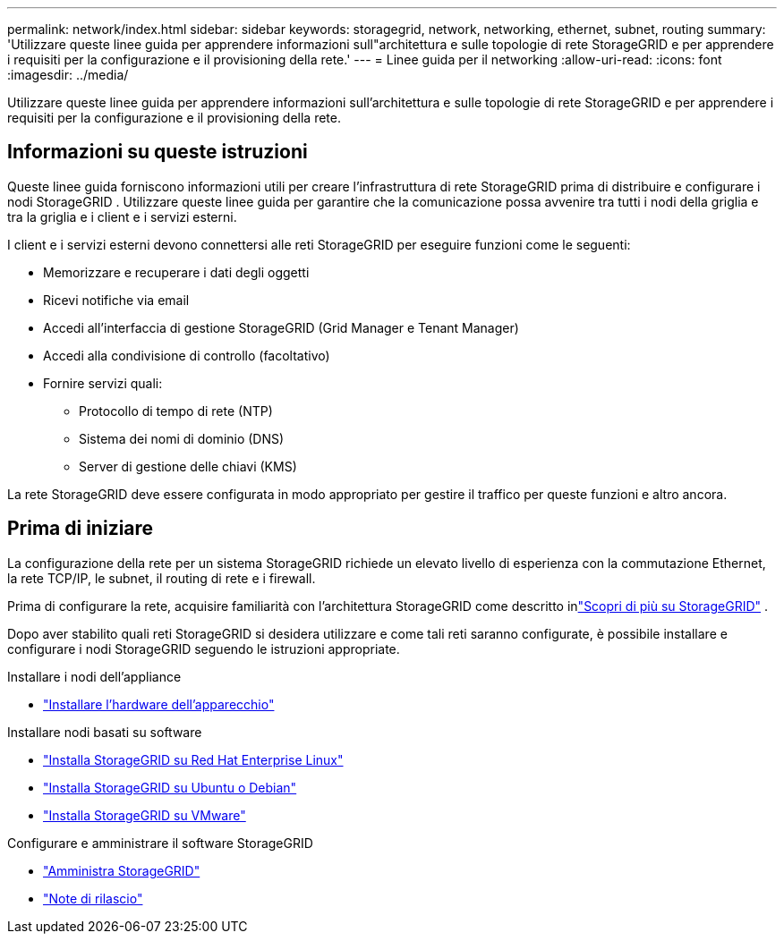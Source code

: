 ---
permalink: network/index.html 
sidebar: sidebar 
keywords: storagegrid, network, networking, ethernet, subnet, routing 
summary: 'Utilizzare queste linee guida per apprendere informazioni sull"architettura e sulle topologie di rete StorageGRID e per apprendere i requisiti per la configurazione e il provisioning della rete.' 
---
= Linee guida per il networking
:allow-uri-read: 
:icons: font
:imagesdir: ../media/


[role="lead"]
Utilizzare queste linee guida per apprendere informazioni sull'architettura e sulle topologie di rete StorageGRID e per apprendere i requisiti per la configurazione e il provisioning della rete.



== Informazioni su queste istruzioni

Queste linee guida forniscono informazioni utili per creare l'infrastruttura di rete StorageGRID prima di distribuire e configurare i nodi StorageGRID .  Utilizzare queste linee guida per garantire che la comunicazione possa avvenire tra tutti i nodi della griglia e tra la griglia e i client e i servizi esterni.

I client e i servizi esterni devono connettersi alle reti StorageGRID per eseguire funzioni come le seguenti:

* Memorizzare e recuperare i dati degli oggetti
* Ricevi notifiche via email
* Accedi all'interfaccia di gestione StorageGRID (Grid Manager e Tenant Manager)
* Accedi alla condivisione di controllo (facoltativo)
* Fornire servizi quali:
+
** Protocollo di tempo di rete (NTP)
** Sistema dei nomi di dominio (DNS)
** Server di gestione delle chiavi (KMS)




La rete StorageGRID deve essere configurata in modo appropriato per gestire il traffico per queste funzioni e altro ancora.



== Prima di iniziare

La configurazione della rete per un sistema StorageGRID richiede un elevato livello di esperienza con la commutazione Ethernet, la rete TCP/IP, le subnet, il routing di rete e i firewall.

Prima di configurare la rete, acquisire familiarità con l'architettura StorageGRID come descritto inlink:../primer/index.html["Scopri di più su StorageGRID"] .

Dopo aver stabilito quali reti StorageGRID si desidera utilizzare e come tali reti saranno configurate, è possibile installare e configurare i nodi StorageGRID seguendo le istruzioni appropriate.

.Installare i nodi dell'appliance
* https://docs.netapp.com/us-en/storagegrid-appliances/installconfig/index.html["Installare l'hardware dell'apparecchio"^]


.Installare nodi basati su software
* link:../rhel/index.html["Installa StorageGRID su Red Hat Enterprise Linux"]
* link:../ubuntu/index.html["Installa StorageGRID su Ubuntu o Debian"]
* link:../vmware/index.html["Installa StorageGRID su VMware"]


.Configurare e amministrare il software StorageGRID
* link:../admin/index.html["Amministra StorageGRID"]
* link:../release-notes/index.html["Note di rilascio"]

